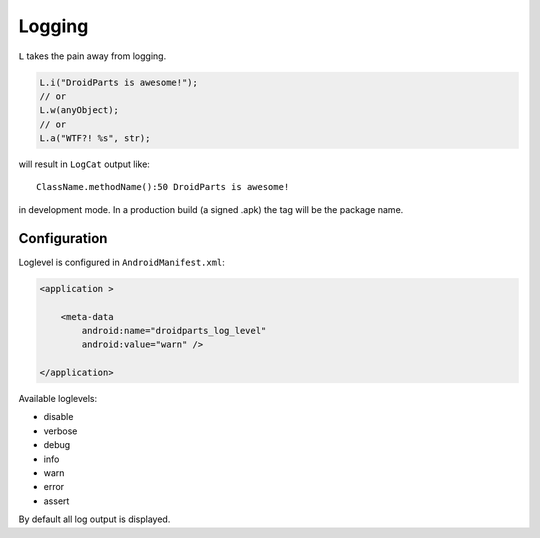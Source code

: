 =======
Logging
=======

``L`` takes the pain away from logging.

.. code-block:: java

    L.i("DroidParts is awesome!");
    // or
    L.w(anyObject);
    // or
    L.a("WTF?! %s", str);
     
will result in ``LogCat`` output like::

     ClassName.methodName():50 DroidParts is awesome!

in development mode.
In a production build (a signed .apk) the tag will be the package name.

Configuration
=============

Loglevel is configured in
``AndroidManifest.xml``:

.. code-block:: xml

    <application >
            
        <meta-data
            android:name="droidparts_log_level"
            android:value="warn" />
            
    </application>
    
Available loglevels:

* disable
* verbose
* debug
* info
* warn
* error
* assert

By default all log output is displayed.